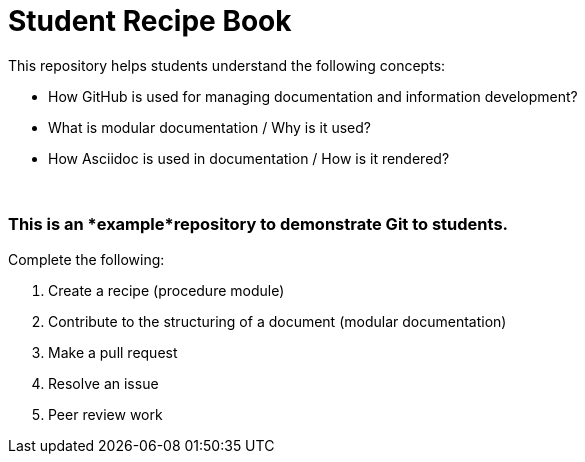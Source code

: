 = Student Recipe Book

This repository helps students understand the following concepts:

* How GitHub is used for managing documentation and information development?
* What is modular documentation / Why is it used?
* How Asciidoc is used in documentation / How is it rendered?

{nbsp}
{nbsp}

=== This is an *example*repository to demonstrate Git to students.

Complete the following:

. Create a recipe (procedure module)
. Contribute to the structuring of a document (modular documentation)
. Make a pull request
. Resolve an issue
. Peer review work
